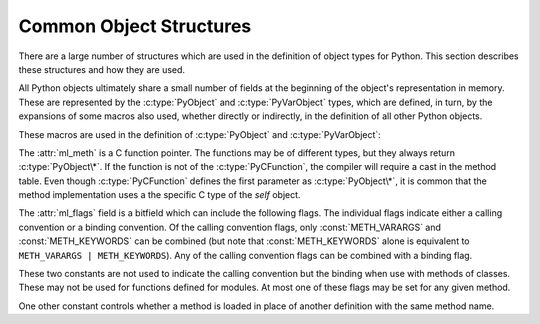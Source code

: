 .. highlightlang:: c

.. _common-structs:

Common Object Structures
========================

There are a large number of structures which are used in the definition of
object types for Python.  This section describes these structures and how they
are used.

All Python objects ultimately share a small number of fields at the beginning
of the object's representation in memory.  These are represented by the
:c:type:`PyObject` and :c:type:`PyVarObject` types, which are defined, in turn,
by the expansions of some macros also used, whether directly or indirectly, in
the definition of all other Python objects.


.. c:type:: PyObject

   All object types are extensions of this type.  This is a type which
   contains the information Python needs to treat a pointer to an object as an
   object.  In a normal "release" build, it contains only the object's
   reference count and a pointer to the corresponding type object.  It
   corresponds to the fields defined by the expansion of the ``PyObject_HEAD``
   macro.


.. c:type:: PyVarObject

   This is an extension of :c:type:`PyObject` that adds the :attr:`ob_size`
   field.  This is only used for objects that have some notion of *length*.
   This type does not often appear in the Python/C API.  It corresponds to the
   fields defined by the expansion of the ``PyObject_VAR_HEAD`` macro.

These macros are used in the definition of :c:type:`PyObject` and
:c:type:`PyVarObject`:


.. c:macro:: PyObject_HEAD

   This is a macro which expands to the declarations of the fields of the
   :c:type:`PyObject` type; it is used when declaring new types which represent
   objects without a varying length.  The specific fields it expands to depend
   on the definition of :c:macro:`Py_TRACE_REFS`.  By default, that macro is
   not defined, and :c:macro:`PyObject_HEAD` expands to::

      Py_ssize_t ob_refcnt;
      PyTypeObject *ob_type;

   When :c:macro:`Py_TRACE_REFS` is defined, it expands to::

      PyObject *_ob_next, *_ob_prev;
      Py_ssize_t ob_refcnt;
      PyTypeObject *ob_type;


.. c:macro:: PyObject_VAR_HEAD

   This is a macro which expands to the declarations of the fields of the
   :c:type:`PyVarObject` type; it is used when declaring new types which
   represent objects with a length that varies from instance to instance.
   This macro always expands to::

      PyObject_HEAD
      Py_ssize_t ob_size;

   Note that :c:macro:`PyObject_HEAD` is part of the expansion, and that its own
   expansion varies depending on the definition of :c:macro:`Py_TRACE_REFS`.


.. c:macro:: PyObject_HEAD_INIT(type)

   This is a macro which expands to initialization values for a new
   :c:type:`PyObject` type.  This macro expands to::

      _PyObject_EXTRA_INIT
      1, type,


.. c:macro:: PyVarObject_HEAD_INIT(type, size)

   This is a macro which expands to initialization values for a new
   :c:type:`PyVarObject` type, including the :attr:`ob_size` field.
   This macro expands to::

      _PyObject_EXTRA_INIT
      1, type, size,


.. c:type:: PyCFunction

   Type of the functions used to implement most Python callables in C.
   Functions of this type take two :c:type:`PyObject\*` parameters and return
   one such value.  If the return value is *NULL*, an exception shall have
   been set.  If not *NULL*, the return value is interpreted as the return
   value of the function as exposed in Python.  The function must return a new
   reference.


.. c:type:: PyMethodDef

   Structure used to describe a method of an extension type.  This structure has
   four fields:

   +------------------+-------------+-------------------------------+
   | Field            | C Type      | Meaning                       |
   +==================+=============+===============================+
   | :attr:`ml_name`  | char \*     | name of the method            |
   +------------------+-------------+-------------------------------+
   | :attr:`ml_meth`  | PyCFunction | pointer to the C              |
   |                  |             | implementation                |
   +------------------+-------------+-------------------------------+
   | :attr:`ml_flags` | int         | flag bits indicating how the  |
   |                  |             | call should be constructed    |
   +------------------+-------------+-------------------------------+
   | :attr:`ml_doc`   | char \*     | points to the contents of the |
   |                  |             | docstring                     |
   +------------------+-------------+-------------------------------+

The :attr:`ml_meth` is a C function pointer.  The functions may be of different
types, but they always return :c:type:`PyObject\*`.  If the function is not of
the :c:type:`PyCFunction`, the compiler will require a cast in the method table.
Even though :c:type:`PyCFunction` defines the first parameter as
:c:type:`PyObject\*`, it is common that the method implementation uses a the
specific C type of the *self* object.

The :attr:`ml_flags` field is a bitfield which can include the following flags.
The individual flags indicate either a calling convention or a binding
convention.  Of the calling convention flags, only :const:`METH_VARARGS` and
:const:`METH_KEYWORDS` can be combined (but note that :const:`METH_KEYWORDS`
alone is equivalent to ``METH_VARARGS | METH_KEYWORDS``). Any of the calling
convention flags can be combined with a binding flag.


.. data:: METH_VARARGS

   This is the typical calling convention, where the methods have the type
   :c:type:`PyCFunction`. The function expects two :c:type:`PyObject\*` values.
   The first one is the *self* object for methods; for module functions, it is
   the module object.  The second parameter (often called *args*) is a tuple
   object representing all arguments.  This parameter is typically processed
   using :c:func:`PyArg_ParseTuple` or :c:func:`PyArg_UnpackTuple`.


.. data:: METH_KEYWORDS

   Methods with these flags must be of type :c:type:`PyCFunctionWithKeywords`.
   The function expects three parameters: *self*, *args*, and a dictionary of
   all the keyword arguments.  The flag is typically combined with
   :const:`METH_VARARGS`, and the parameters are typically processed using
   :c:func:`PyArg_ParseTupleAndKeywords`.


.. data:: METH_NOARGS

   Methods without parameters don't need to check whether arguments are given if
   they are listed with the :const:`METH_NOARGS` flag.  They need to be of type
   :c:type:`PyCFunction`.  The first parameter is typically named ``self`` and
   will hold a reference to the module or object instance.  In all cases the
   second parameter will be *NULL*.


.. data:: METH_O

   Methods with a single object argument can be listed with the :const:`METH_O`
   flag, instead of invoking :c:func:`PyArg_ParseTuple` with a ``"O"`` argument.
   They have the type :c:type:`PyCFunction`, with the *self* parameter, and a
   :c:type:`PyObject\*` parameter representing the single argument.


.. data:: METH_OLDARGS

   This calling convention is deprecated.  The method must be of type
   :c:type:`PyCFunction`.  The second argument is *NULL* if no arguments are
   given, a single object if exactly one argument is given, and a tuple of
   objects if more than one argument is given.  There is no way for a function
   using this convention to distinguish between a call with multiple arguments
   and a call with a tuple as the only argument.

These two constants are not used to indicate the calling convention but the
binding when use with methods of classes.  These may not be used for functions
defined for modules.  At most one of these flags may be set for any given
method.


.. data:: METH_CLASS

   .. index:: builtin: classmethod

   The method will be passed the type object as the first parameter rather
   than an instance of the type.  This is used to create *class methods*,
   similar to what is created when using the :func:`classmethod` built-in
   function.

   .. versionadded:: 2.3


.. data:: METH_STATIC

   .. index:: builtin: staticmethod

   The method will be passed *NULL* as the first parameter rather than an
   instance of the type.  This is used to create *static methods*, similar to
   what is created when using the :func:`staticmethod` built-in function.

   .. versionadded:: 2.3

One other constant controls whether a method is loaded in place of another
definition with the same method name.


.. data:: METH_COEXIST

   The method will be loaded in place of existing definitions.  Without
   *METH_COEXIST*, the default is to skip repeated definitions.  Since slot
   wrappers are loaded before the method table, the existence of a
   *sq_contains* slot, for example, would generate a wrapped method named
   :meth:`__contains__` and preclude the loading of a corresponding
   PyCFunction with the same name.  With the flag defined, the PyCFunction
   will be loaded in place of the wrapper object and will co-exist with the
   slot.  This is helpful because calls to PyCFunctions are optimized more
   than wrapper object calls.

   .. versionadded:: 2.4


.. c:type:: PyMemberDef

   Structure which describes an attribute of a type which corresponds to a C
   struct member.  Its fields are:

   +------------------+-------------+-------------------------------+
   | Field            | C Type      | Meaning                       |
   +==================+=============+===============================+
   | :attr:`name`     | char \*     | name of the member            |
   +------------------+-------------+-------------------------------+
   | :attr:`type`     | int         | the type of the member in the |
   |                  |             | C struct                      |
   +------------------+-------------+-------------------------------+
   | :attr:`offset`   | Py_ssize_t  | the offset in bytes that the  |
   |                  |             | member is located on the      |
   |                  |             | type's object struct          |
   +------------------+-------------+-------------------------------+
   | :attr:`flags`    | int         | flag bits indicating if the   |
   |                  |             | field should be read-only or  |
   |                  |             | writable                      |
   +------------------+-------------+-------------------------------+
   | :attr:`doc`      | char \*     | points to the contents of the |
   |                  |             | docstring                     |
   +------------------+-------------+-------------------------------+

   :attr:`type` can be one of many ``T_`` macros corresponding to various C
   types.  When the member is accessed in Python, it will be converted to the
   equivalent Python type.

   =============== ==================
   Macro name      C type
   =============== ==================
   T_SHORT         short
   T_INT           int
   T_LONG          long
   T_FLOAT         float
   T_DOUBLE        double
   T_STRING        char \*
   T_OBJECT        PyObject \*
   T_OBJECT_EX     PyObject \*
   T_CHAR          char
   T_BYTE          char
   T_UBYTE         unsigned char
   T_UINT          unsigned int
   T_USHORT        unsigned short
   T_ULONG         unsigned long
   T_BOOL          char
   T_LONGLONG      long long
   T_ULONGLONG     unsigned long long
   T_PYSSIZET      Py_ssize_t
   =============== ==================

   :c:macro:`T_OBJECT` and :c:macro:`T_OBJECT_EX` differ in that
   :c:macro:`T_OBJECT` returns ``None`` if the member is *NULL* and
   :c:macro:`T_OBJECT_EX` raises an :exc:`AttributeError`.  Try to use
   :c:macro:`T_OBJECT_EX` over :c:macro:`T_OBJECT` because :c:macro:`T_OBJECT_EX`
   handles use of the :keyword:`del` statement on that attribute more correctly
   than :c:macro:`T_OBJECT`.

   :attr:`flags` can be 0 for write and read access or :c:macro:`READONLY` for
   read-only access.  Using :c:macro:`T_STRING` for :attr:`type` implies
   :c:macro:`READONLY`.  Only :c:macro:`T_OBJECT` and :c:macro:`T_OBJECT_EX`
   members can be deleted.  (They are set to *NULL*).


.. c:function:: PyObject* Py_FindMethod(PyMethodDef table[], PyObject *ob, char *name)

   Return a bound method object for an extension type implemented in C.  This
   can be useful in the implementation of a :attr:`tp_getattro` or
   :attr:`tp_getattr` handler that does not use the
   :c:func:`PyObject_GenericGetAttr` function.
